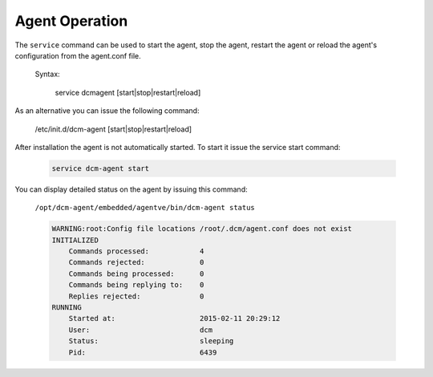 .. raw:: latex
  
      \newpage

.. _agent_operation:

Agent Operation
---------------

The ``service`` command can be used to start the agent, stop the agent, restart the agent or reload the agent's configuration from the agent.conf file.

  Syntax:

    service dcmagent [start|stop|restart|reload]

As an alternative you can issue the following command:

    /etc/init.d/dcm-agent [start|stop|restart|reload]

After installation the agent is not automatically started.  To start it issue the service start command:

    .. code-block:: bash

       service dcm-agent start

You can display detailed status on the agent by issuing this command:

    ``/opt/dcm-agent/embedded/agentve/bin/dcm-agent status``

    .. code-block:: text

        WARNING:root:Config file locations /root/.dcm/agent.conf does not exist
        INITIALIZED
            Commands processed:            4
            Commands rejected:             0
            Commands being processed:      0
            Commands being replying to:    0
            Replies rejected:              0
        RUNNING
            Started at:                    2015-02-11 20:29:12
            User:                          dcm
            Status:                        sleeping
            Pid:                           6439
 